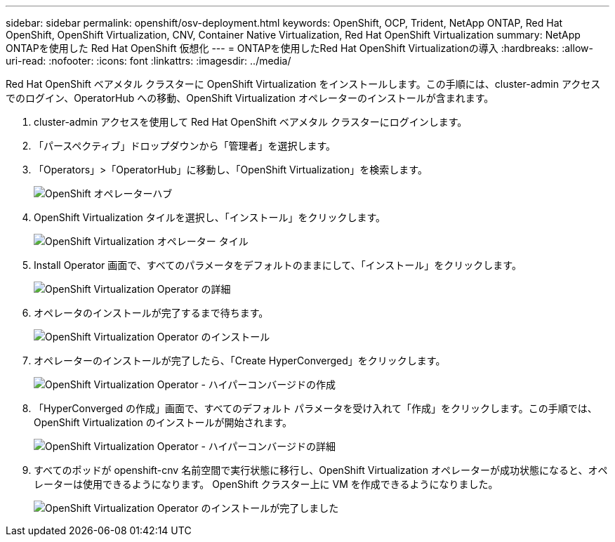 ---
sidebar: sidebar 
permalink: openshift/osv-deployment.html 
keywords: OpenShift, OCP, Trident, NetApp ONTAP, Red Hat OpenShift, OpenShift Virtualization, CNV, Container Native Virtualization, Red Hat OpenShift Virtualization 
summary: NetApp ONTAPを使用した Red Hat OpenShift 仮想化 
---
= ONTAPを使用したRed Hat OpenShift Virtualizationの導入
:hardbreaks:
:allow-uri-read: 
:nofooter: 
:icons: font
:linkattrs: 
:imagesdir: ../media/


[role="lead"]
Red Hat OpenShift ベアメタル クラスターに OpenShift Virtualization をインストールします。この手順には、cluster-admin アクセスでのログイン、OperatorHub への移動、OpenShift Virtualization オペレーターのインストールが含まれます。

. cluster-admin アクセスを使用して Red Hat OpenShift ベアメタル クラスターにログインします。
. 「パースペクティブ」ドロップダウンから「管理者」を選択します。
. 「Operators」>「OperatorHub」に移動し、「OpenShift Virtualization」を検索します。
+
image:redhat-openshift-045.png["OpenShift オペレーターハブ"]

. OpenShift Virtualization タイルを選択し、「インストール」をクリックします。
+
image:redhat-openshift-046.png["OpenShift Virtualization オペレーター タイル"]

. Install Operator 画面で、すべてのパラメータをデフォルトのままにして、「インストール」をクリックします。
+
image:redhat-openshift-047.png["OpenShift Virtualization Operator の詳細"]

. オペレータのインストールが完了するまで待ちます。
+
image:redhat-openshift-048.png["OpenShift Virtualization Operator のインストール"]

. オペレーターのインストールが完了したら、「Create HyperConverged」をクリックします。
+
image:redhat-openshift-049.png["OpenShift Virtualization Operator - ハイパーコンバージドの作成"]

. 「HyperConverged の作成」画面で、すべてのデフォルト パラメータを受け入れて「作成」をクリックします。この手順では、OpenShift Virtualization のインストールが開始されます。
+
image:redhat-openshift-050.png["OpenShift Virtualization Operator - ハイパーコンバージドの詳細"]

. すべてのポッドが openshift-cnv 名前空間で実行状態に移行し、OpenShift Virtualization オペレーターが成功状態になると、オペレーターは使用できるようになります。  OpenShift クラスター上に VM を作成できるようになりました。
+
image:redhat-openshift-051.png["OpenShift Virtualization Operator のインストールが完了しました"]


